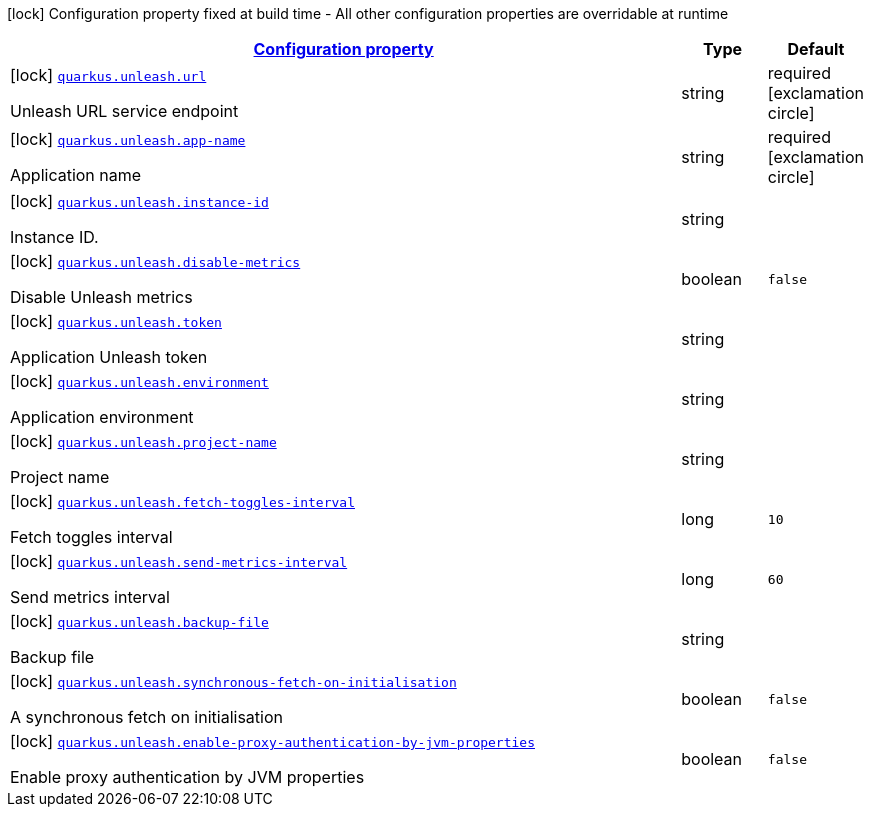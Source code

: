 [.configuration-legend]
icon:lock[title=Fixed at build time] Configuration property fixed at build time - All other configuration properties are overridable at runtime
[.configuration-reference.searchable, cols="80,.^10,.^10"]
|===

h|[[quarkus-unleash_configuration]]link:#quarkus-unleash_configuration[Configuration property]

h|Type
h|Default

a|icon:lock[title=Fixed at build time] [[quarkus-unleash_quarkus.unleash.url]]`link:#quarkus-unleash_quarkus.unleash.url[quarkus.unleash.url]`

[.description]
--
Unleash URL service endpoint
--|string 
|required icon:exclamation-circle[title=Configuration property is required]


a|icon:lock[title=Fixed at build time] [[quarkus-unleash_quarkus.unleash.app-name]]`link:#quarkus-unleash_quarkus.unleash.app-name[quarkus.unleash.app-name]`

[.description]
--
Application name
--|string 
|required icon:exclamation-circle[title=Configuration property is required]


a|icon:lock[title=Fixed at build time] [[quarkus-unleash_quarkus.unleash.instance-id]]`link:#quarkus-unleash_quarkus.unleash.instance-id[quarkus.unleash.instance-id]`

[.description]
--
Instance ID.
--|string 
|


a|icon:lock[title=Fixed at build time] [[quarkus-unleash_quarkus.unleash.disable-metrics]]`link:#quarkus-unleash_quarkus.unleash.disable-metrics[quarkus.unleash.disable-metrics]`

[.description]
--
Disable Unleash metrics
--|boolean 
|`false`


a|icon:lock[title=Fixed at build time] [[quarkus-unleash_quarkus.unleash.token]]`link:#quarkus-unleash_quarkus.unleash.token[quarkus.unleash.token]`

[.description]
--
Application Unleash token
--|string 
|


a|icon:lock[title=Fixed at build time] [[quarkus-unleash_quarkus.unleash.environment]]`link:#quarkus-unleash_quarkus.unleash.environment[quarkus.unleash.environment]`

[.description]
--
Application environment
--|string 
|


a|icon:lock[title=Fixed at build time] [[quarkus-unleash_quarkus.unleash.project-name]]`link:#quarkus-unleash_quarkus.unleash.project-name[quarkus.unleash.project-name]`

[.description]
--
Project name
--|string 
|


a|icon:lock[title=Fixed at build time] [[quarkus-unleash_quarkus.unleash.fetch-toggles-interval]]`link:#quarkus-unleash_quarkus.unleash.fetch-toggles-interval[quarkus.unleash.fetch-toggles-interval]`

[.description]
--
Fetch toggles interval
--|long 
|`10`


a|icon:lock[title=Fixed at build time] [[quarkus-unleash_quarkus.unleash.send-metrics-interval]]`link:#quarkus-unleash_quarkus.unleash.send-metrics-interval[quarkus.unleash.send-metrics-interval]`

[.description]
--
Send metrics interval
--|long 
|`60`


a|icon:lock[title=Fixed at build time] [[quarkus-unleash_quarkus.unleash.backup-file]]`link:#quarkus-unleash_quarkus.unleash.backup-file[quarkus.unleash.backup-file]`

[.description]
--
Backup file
--|string 
|


a|icon:lock[title=Fixed at build time] [[quarkus-unleash_quarkus.unleash.synchronous-fetch-on-initialisation]]`link:#quarkus-unleash_quarkus.unleash.synchronous-fetch-on-initialisation[quarkus.unleash.synchronous-fetch-on-initialisation]`

[.description]
--
A synchronous fetch on initialisation
--|boolean 
|`false`


a|icon:lock[title=Fixed at build time] [[quarkus-unleash_quarkus.unleash.enable-proxy-authentication-by-jvm-properties]]`link:#quarkus-unleash_quarkus.unleash.enable-proxy-authentication-by-jvm-properties[quarkus.unleash.enable-proxy-authentication-by-jvm-properties]`

[.description]
--
Enable proxy authentication by JVM properties
--|boolean 
|`false`

|===